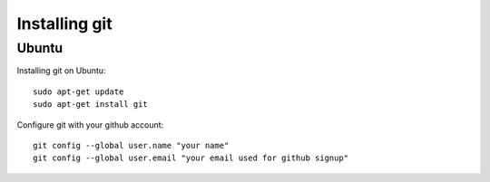 Installing git
==============
Ubuntu
------
Installing git on Ubuntu::

	sudo apt-get update
	sudo apt-get install git

Configure git with your github account::

	git config --global user.name "your name"
	git config --global user.email "your email used for github signup"


